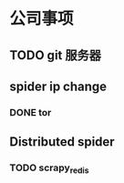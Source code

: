 * 公司事项
** TODO git 服务器
** spider ip change
*** DONE tor
** Distributed spider
*** TODO scrapy_redis
